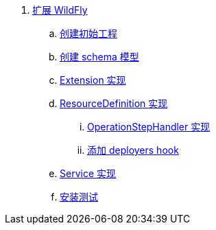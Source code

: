 
. link:subsystem/acme-subsystem/README.adoc[扩展 WildFly]
.. link:subsystem/extending-wildfly-template.adoc[创建初始工程]
.. link:subsystem/extending-wildfly-schema.adoc[创建 schema 模型]
.. link:subsystem/extending-wildfly-extension.adoc[Extension 实现]
.. link:subsystem/extending-wildfly-definition.adoc[ResourceDefinition 实现]
... link:subsystem/extending-wildfly-handler.adoc[OperationStepHandler 实现]
... link:subsystem/extending-wildfly-deployers.adoc[添加 deployers hook]
.. link:subsystem/extending-wildfly-services.adoc[Service 实现]
.. link:subsystem/extending-wildfly-test.adoc[安装测试]
